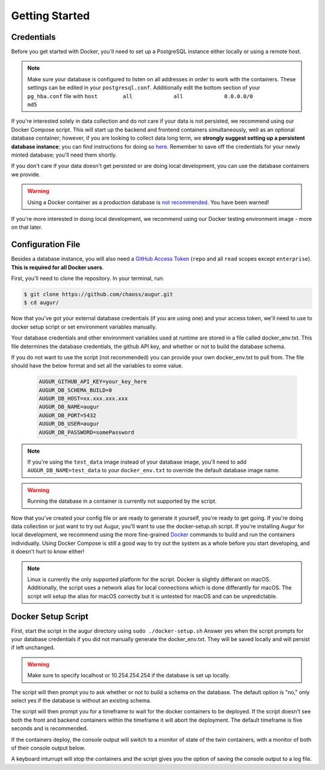 Getting Started
================

Credentials
------------
Before you get started with Docker, you'll need to set up a PostgreSQL instance either locally or using a remote host. 

.. note::

  Make sure your database is configured to listen on all addresses in order to work with the containers. These settings can be edited in your ``postgresql.conf``. Additionally edit the bottom section of your ``pg_hba.conf`` file with ``host	all  		all 		0.0.0.0/0 		md5``

If you're interested solely in data collection and do not care if your data is not persisted, we recommend using our Docker Compose script. This will start up the backend and frontend containers simultaneously, well as an optional database container; however, if you are looking to collect data long term, we **strongly suggest setting up a persistent database instance**; you can find instructions for doing so `here <../getting-started/database.html>`_. Remember to save off the credentials for your newly minted database; you'll need them shortly. 

If you don't care if your data doesn't get persisted or are doing local development, you can use the database containers we provide. 

.. warning::

    Using a Docker container as a production database is `not recommended <https://vsupalov.com/database-in-docker/>`_. You have been warned!

If you're more interested in doing local development, we recommend using our Docker testing environment image - more on that later.

Configuration File
-------------------

Besides a database instance, you will also need a `GitHub Access Token <https://github.com/settings/tokens>`__ (``repo`` and all ``read`` scopes except ``enterprise``). **This is required for all Docker users**.

First, you'll need to clone the repository. In your terminal, run:

.. code-block:: bash

    $ git clone https://github.com/chaoss/augur.git
    $ cd augur/


Now that you've got your external database credentials (if you are using one) and your access token, we'll need to use to docker setup script or set environment variables manually.

Your database credentials and other environment variables used at runtime are stored in a file called docker_env.txt. This file determines the database credentials, the github API key, and whether or not to build the database schema.

If you do not want to use the script (not recommended) you can provide your own docker_env.txt to pull from. The file should have the below format and set all the variables to some value.

  .. code:: 

    AUGUR_GITHUB_API_KEY=your_key_here
    AUGUR_DB_SCHEMA_BUILD=0
    AUGUR_DB_HOST=xx.xxx.xxx.xxx
    AUGUR_DB_NAME=augur
    AUGUR_DB_PORT=5432
    AUGUR_DB_USER=augur
    AUGUR_DB_PASSWORD=somePassword

.. note::

  If you're using the ``test_data`` image instead of your database image, you'll need to add ``AUGUR_DB_NAME=test_data`` to your ``docker_env.txt`` to override the default database image name.

.. warning::

  Running the database in a container is currently not supported by the script.



Now that you've created your config file or are ready to generate it yourself, you're ready to get going.
If you're doing data collection or just want to try out Augur, you'll want to use the docker-setup.sh script. If you're installing Augur for local development, we recommend using the more fine-grained `Docker <docker.html>`_ commands to build and run the containers individually. Using Docker Compose is still a good way to try out the system as a whole before you start developing, and it doesn't hurt to know either!

.. note::

  Linux is currently the only supported platform for the script. Docker is slightly differant on macOS. Additionally, the script uses a network alias for local connections which is done differantly for macOS. The script will setup the alias for macOS correctly but it is untested for macOS and can be unpredictable.

Docker Setup Script
-------------------

First, start the script in the augur directory using ``sudo ./docker-setup.sh``
Answer yes when the script prompts for your database credentials if you did not manually generate the docker_env.txt. They will be saved locally and will persist if left unchanged.

.. warning::

  Make sure to specify localhost or 10.254.254.254 if the database is set up locally.

The script will then prompt you to ask whether or not to build a schema on the database. The default option is "no," only select yes if the database is without an existing schema.

The script will then prompt you for a timeframe to wait for the docker containers to be deployed. If the script doesn't see both the front and backend containers within the timeframe it will abort the deployment. The default timeframe is five seconds and is recommended.

If the containers deploy, the console output will switch to a monitor of state of the twin containers, with a monitor of both of their console output below.

A keyboard inturrupt will stop the containers and the script gives you the option of saving the console output to a log file.


